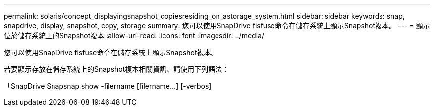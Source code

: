 ---
permalink: solaris/concept_displayingsnapshot_copiesresiding_on_astorage_system.html 
sidebar: sidebar 
keywords: snap, snapdrive, display, snapshot, copy, storage 
summary: 您可以使用SnapDrive fisfuse命令在儲存系統上顯示Snapshot複本。 
---
= 顯示位於儲存系統上的Snapshot複本
:allow-uri-read: 
:icons: font
:imagesdir: ../media/


[role="lead"]
您可以使用SnapDrive fisfuse命令在儲存系統上顯示Snapshot複本。

若要顯示存放在儲存系統上的Snapshot複本相關資訊、請使用下列語法：

「SnapDrive Snapsnap show -filername [filername...] [-verbos]
